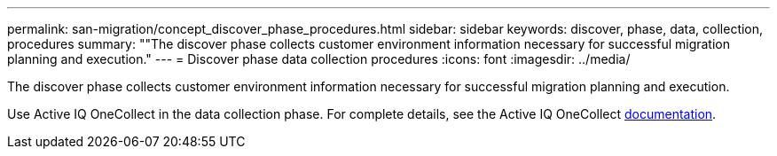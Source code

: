 ---
permalink: san-migration/concept_discover_phase_procedures.html
sidebar: sidebar
keywords: discover, phase, data, collection, procedures
summary: ""The discover phase collects customer environment information necessary for successful migration planning and execution."
---
= Discover phase data collection procedures
:icons: font
:imagesdir: ../media/

[.lead]
The discover phase collects customer environment information necessary for successful migration planning and execution.

Use Active IQ OneCollect in the data collection phase. For complete details, see the Active IQ OneCollect https://mysupport.netapp.com/site/tools[documentation].
